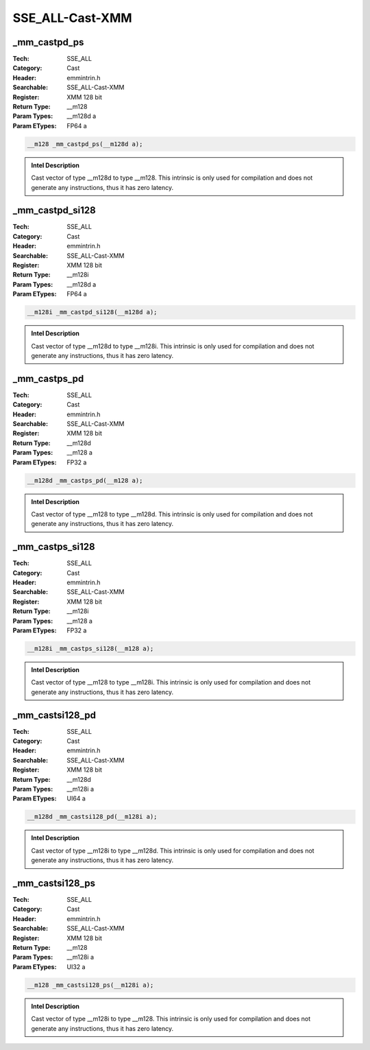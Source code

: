 SSE_ALL-Cast-XMM
================

_mm_castpd_ps
-------------
:Tech: SSE_ALL
:Category: Cast
:Header: emmintrin.h
:Searchable: SSE_ALL-Cast-XMM
:Register: XMM 128 bit
:Return Type: __m128
:Param Types:
    __m128d a
:Param ETypes:
    FP64 a

.. code-block:: C

    __m128 _mm_castpd_ps(__m128d a);

.. admonition:: Intel Description

    Cast vector of type __m128d to type __m128. This intrinsic is only used for compilation and does not generate any instructions, thus it has zero latency.

_mm_castpd_si128
----------------
:Tech: SSE_ALL
:Category: Cast
:Header: emmintrin.h
:Searchable: SSE_ALL-Cast-XMM
:Register: XMM 128 bit
:Return Type: __m128i
:Param Types:
    __m128d a
:Param ETypes:
    FP64 a

.. code-block:: C

    __m128i _mm_castpd_si128(__m128d a);

.. admonition:: Intel Description

    Cast vector of type __m128d to type __m128i. This intrinsic is only used for compilation and does not generate any instructions, thus it has zero latency.

_mm_castps_pd
-------------
:Tech: SSE_ALL
:Category: Cast
:Header: emmintrin.h
:Searchable: SSE_ALL-Cast-XMM
:Register: XMM 128 bit
:Return Type: __m128d
:Param Types:
    __m128 a
:Param ETypes:
    FP32 a

.. code-block:: C

    __m128d _mm_castps_pd(__m128 a);

.. admonition:: Intel Description

    Cast vector of type __m128 to type __m128d. This intrinsic is only used for compilation and does not generate any instructions, thus it has zero latency.

_mm_castps_si128
----------------
:Tech: SSE_ALL
:Category: Cast
:Header: emmintrin.h
:Searchable: SSE_ALL-Cast-XMM
:Register: XMM 128 bit
:Return Type: __m128i
:Param Types:
    __m128 a
:Param ETypes:
    FP32 a

.. code-block:: C

    __m128i _mm_castps_si128(__m128 a);

.. admonition:: Intel Description

    Cast vector of type __m128 to type __m128i. This intrinsic is only used for compilation and does not generate any instructions, thus it has zero latency.

_mm_castsi128_pd
----------------
:Tech: SSE_ALL
:Category: Cast
:Header: emmintrin.h
:Searchable: SSE_ALL-Cast-XMM
:Register: XMM 128 bit
:Return Type: __m128d
:Param Types:
    __m128i a
:Param ETypes:
    UI64 a

.. code-block:: C

    __m128d _mm_castsi128_pd(__m128i a);

.. admonition:: Intel Description

    Cast vector of type __m128i to type __m128d. This intrinsic is only used for compilation and does not generate any instructions, thus it has zero latency.

_mm_castsi128_ps
----------------
:Tech: SSE_ALL
:Category: Cast
:Header: emmintrin.h
:Searchable: SSE_ALL-Cast-XMM
:Register: XMM 128 bit
:Return Type: __m128
:Param Types:
    __m128i a
:Param ETypes:
    UI32 a

.. code-block:: C

    __m128 _mm_castsi128_ps(__m128i a);

.. admonition:: Intel Description

    Cast vector of type __m128i to type __m128. This intrinsic is only used for compilation and does not generate any instructions, thus it has zero latency.

